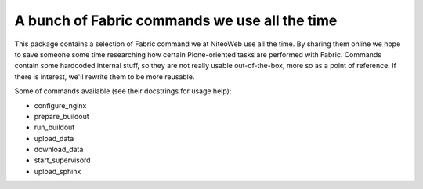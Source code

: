 ==============================================
A bunch of Fabric commands we use all the time
==============================================

This package contains a selection of Fabric command we at NiteoWeb use all the
time. By sharing them online we hope to save someone some time researching how
certain Plone-oriented tasks are performed with Fabric. Commands contain some
hardcoded internal stuff, so they are not really usable out-of-the-box, more so
as a point of reference. If there is interest, we'll rewrite them to be more
reusable.

Some of commands available (see their docstrings for usage help):

* configure_nginx
* prepare_buildout
* run_buildout
* upload_data
* download_data
* start_supervisord
* upload_sphinx